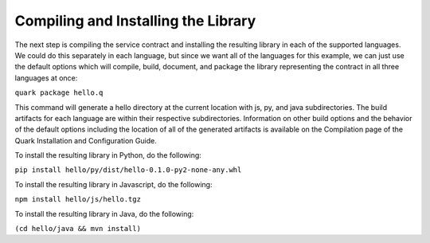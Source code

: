 Compiling and Installing the Library
====================================

The next step is compiling the service contract and installing the resulting library in each of the supported languages. We could do this separately in each language, but since we want all of the languages for this example, we can just use the default options which will compile, build, document, and package the library representing the contract in all three languages at once:

``quark package hello.q``

This command will generate a hello directory at the current location with js, py, and java subdirectories. The build artifacts for each language are within their respective subdirectories. Information on other build options and the behavior of the default options including the location of all of the generated artifacts is available on the Compilation page of the Quark Installation and Configuration Guide.

To install the resulting library in Python, do the following:

``pip install hello/py/dist/hello-0.1.0-py2-none-any.whl``

To install the resulting library in Javascript, do the following:

``npm install hello/js/hello.tgz``

To install the resulting library in Java, do the following:

``(cd hello/java && mvn install)``

